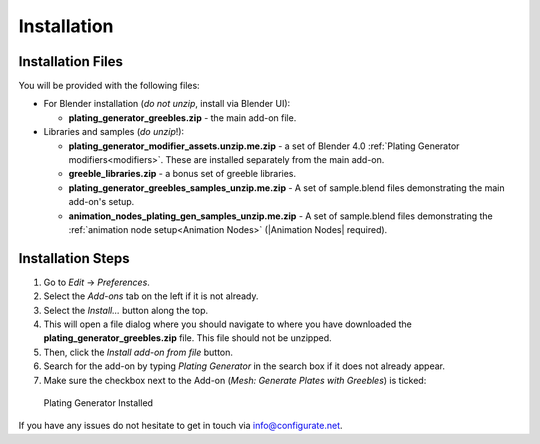 #############
Installation
#############

**********************************
Installation Files
**********************************

You will be provided with the following files:

* For Blender installation (*do not unzip*, install via Blender UI):
  
  * **plating_generator_greebles.zip** - the main add-on file.

* Libraries and samples (*do unzip*!):
  
  * **plating_generator_modifier_assets.unzip.me.zip** - a set of Blender 4.0 :ref:`Plating Generator modifiers<modifiers>`.  These are installed separately from the main add-on.
  * **greeble_libraries.zip** - a bonus set of greeble libraries.
  * **plating_generator_greebles_samples_unzip.me.zip** - A set of sample.blend files demonstrating the main add-on's setup.
  * **animation_nodes_plating_gen_samples_unzip.me.zip** - A set of sample.blend files demonstrating the :ref:`animation node setup<Animation Nodes>` (|Animation Nodes| required).

.. |Animation Nodes| raw:: html

   <a href="https://animation-nodes.com/" target="_blank">Animation Nodes</a>


**********************************
Installation Steps
**********************************

#. Go to *Edit* -> *Preferences*.
#. Select the *Add-ons* tab on the left if it is not already.
#. Select the *Install...* button along the top.
#. This will open a file dialog where you should navigate to where you have downloaded the **plating_generator_greebles.zip** file.  This file should not be unzipped.
#. Then, click the *Install add-on from file* button.
#. Search for the add-on by typing *Plating Generator* in the search box if it does not already appear.
#. Make sure the checkbox next to the Add-on (*Mesh: Generate Plates with Greebles*) is ticked:

.. figure:: ../images/install_screen.jpg
  :alt: Plating Generator Installed

  Plating Generator Installed

If you have any issues do not hesitate to get in touch via `info@configurate.net <mailto:info@configurate.net>`_.